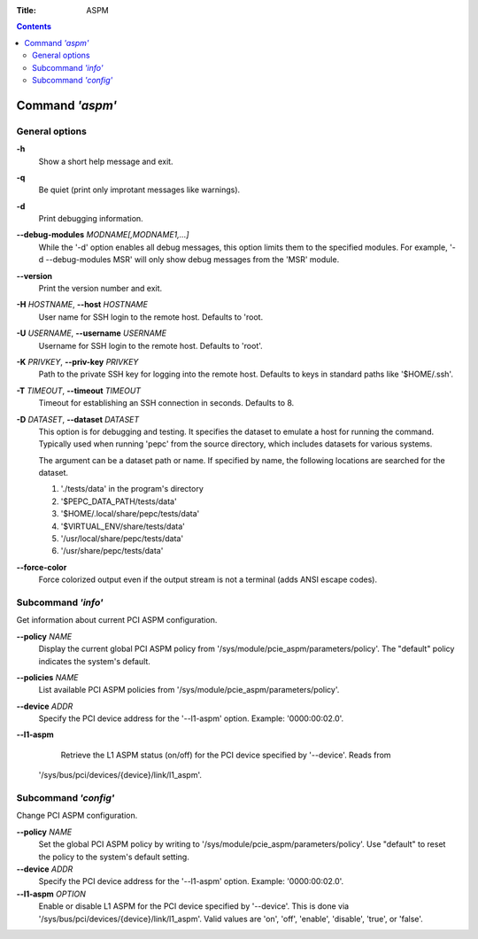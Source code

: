 .. -*- coding: utf-8 -*-
.. vim: ts=4 sw=4 tw=100 et ai si

:Title: ASPM

.. Contents::
   :depth: 2
..

================
Command *'aspm'*
================

General options
===============

**-h**
   Show a short help message and exit.

**-q**
   Be quiet (print only improtant messages like warnings).

**-d**
   Print debugging information.

**--debug-modules** *MODNAME[,MODNAME1,...]*
   While the '-d' option enables all debug messages, this option limits them to the specified
   modules. For example, '-d --debug-modules MSR' will only show debug messages from the 'MSR'
   module.
**--version**
   Print the version number and exit.

**-H** *HOSTNAME*, **--host** *HOSTNAME*
   User name for SSH login to the remote host. Defaults to 'root.

**-U** *USERNAME*, **--username** *USERNAME*
   Username for SSH login to the remote host. Defaults to 'root'.

**-K** *PRIVKEY*, **--priv-key** *PRIVKEY*
   Path to the private SSH key for logging into the remote host. Defaults to keys in standard paths
   like '$HOME/.ssh'.

**-T** *TIMEOUT*, **--timeout** *TIMEOUT*
   Timeout for establishing an SSH connection in seconds. Defaults to 8.

**-D** *DATASET*, **--dataset** *DATASET*
   This option is for debugging and testing. It specifies the dataset to emulate a host for running
   the command. Typically used when running 'pepc' from the source directory, which includes datasets
   for various systems.

   The argument can be a dataset path or name. If specified by name, the following locations are
   searched for the dataset.

   1. './tests/data' in the program's directory
   2. '$PEPC_DATA_PATH/tests/data'
   3. '$HOME/.local/share/pepc/tests/data'
   4. '$VIRTUAL_ENV/share/tests/data'
   5. '/usr/local/share/pepc/tests/data'
   6. '/usr/share/pepc/tests/data'

**--force-color**
   Force colorized output even if the output stream is not a terminal (adds ANSI escape codes).

Subcommand *'info'*
===================

Get information about current PCI ASPM configuration.

**--policy** *NAME*
   Display the current global PCI ASPM policy from
   '/sys/module/pcie_aspm/parameters/policy'. The "default" policy indicates the system's default.

**--policies** *NAME*
   List available PCI ASPM policies from '/sys/module/pcie_aspm/parameters/policy'.

**--device** *ADDR*
   Specify the PCI device address for the '--l1-aspm' option. Example: '0000:00:02.0'.

**--l1-aspm**
   Retrieve the L1 ASPM status (on/off) for the PCI device specified by '--device'. Reads from
  '/sys/bus/pci/devices/{device}/link/l1_aspm'.

Subcommand *'config'*
=====================

Change PCI ASPM configuration.

**--policy** *NAME*
   Set the global PCI ASPM policy by writing to '/sys/module/pcie_aspm/parameters/policy'. Use
   "default" to reset the policy to the system's default setting.

**--device** *ADDR*
   Specify the PCI device address for the '--l1-aspm' option. Example: '0000:00:02.0'.

**--l1-aspm** *OPTION*
   Enable or disable L1 ASPM for the PCI device specified by '--device'. This is done via
   '/sys/bus/pci/devices/{device}/link/l1_aspm'. Valid values are 'on', 'off', 'enable', 'disable',
   'true', or 'false'.
